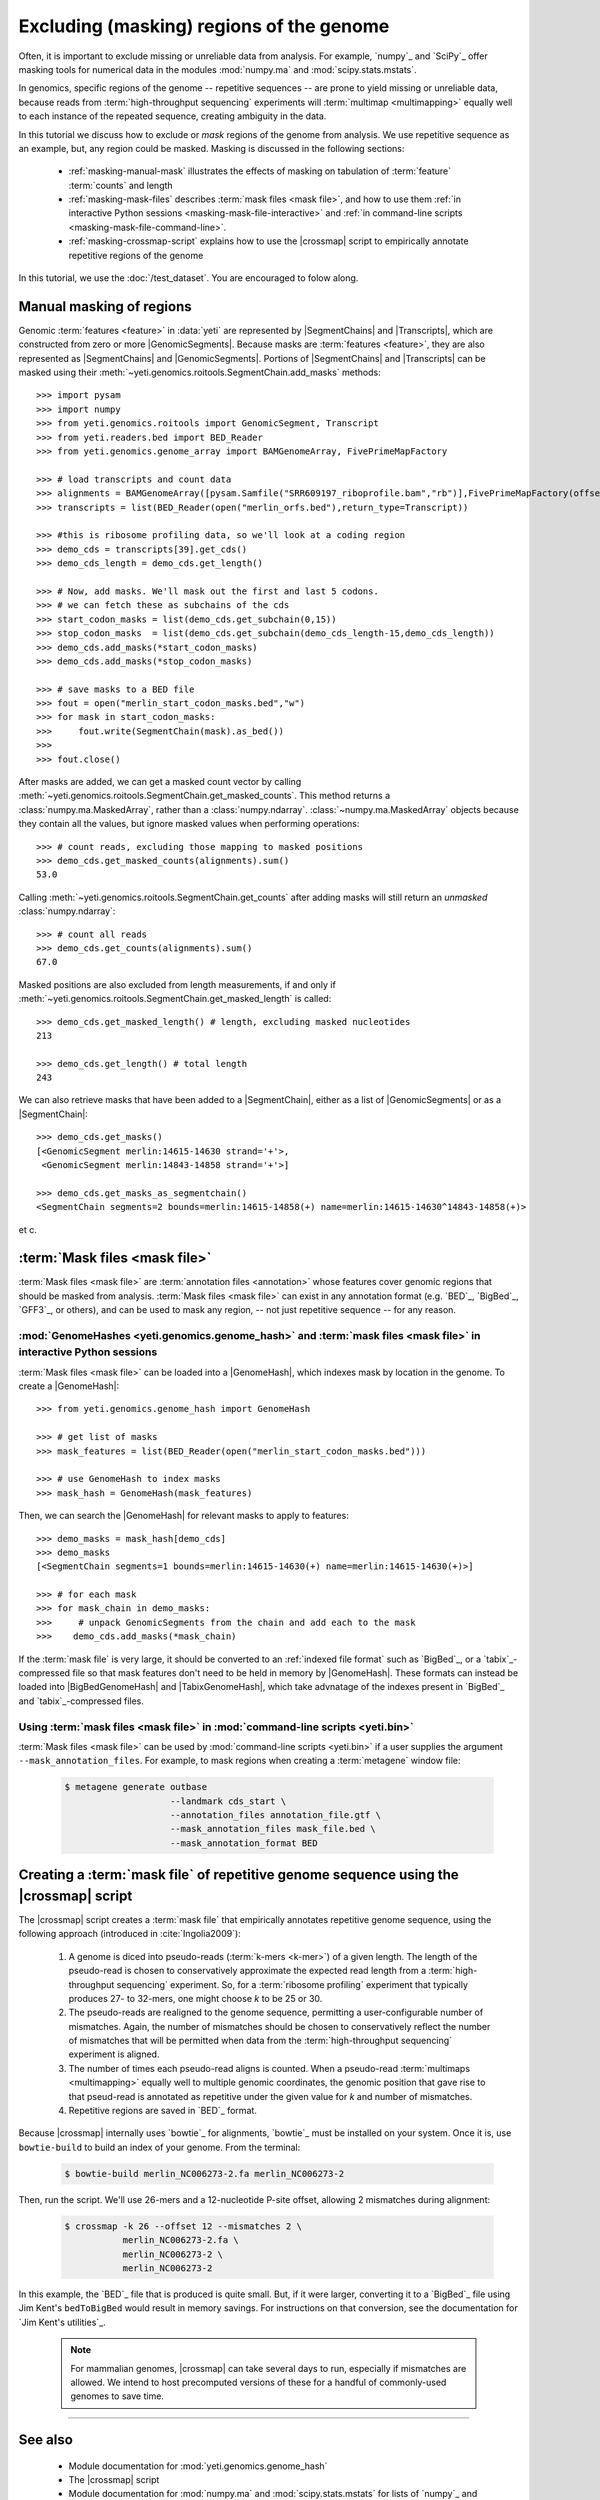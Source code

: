 Excluding (masking) regions of the genome
=========================================

Often, it is important to exclude missing or unreliable data from analysis.
For example, `numpy`_ and `SciPy`_ offer masking tools for numerical data
in the modules :mod:`numpy.ma` and :mod:`scipy.stats.mstats`.

In genomics, specific regions of the genome -- repetitive sequences --
are prone to yield missing or unreliable data, because reads from
:term:`high-throughput sequencing` experiments will :term:`multimap <multimapping>`
equally well to each instance of the repeated sequence, creating
ambiguity in the data.

In this tutorial we discuss how to exclude or *mask* regions of the genome
from analysis. We use repetitive sequence as an example, but, any region
could be masked. Masking is discussed in the following sections:

  - :ref:`masking-manual-mask` illustrates the effects of masking
    on tabulation of :term:`feature` :term:`counts` and length
  
  - :ref:`masking-mask-files` describes :term:`mask files <mask file>`,
    and how to use them
    :ref:`in interactive Python sessions <masking-mask-file-interactive>`
    and
    :ref:`in command-line scripts <masking-mask-file-command-line>`.

  - :ref:`masking-crossmap-script` explains how to use the |crossmap|
    script to empirically annotate repetitive regions of the genome

In this tutorial, we use the :doc:`/test_dataset`. You are
encouraged to folow along.


 .. _masking-manual-mask:

Manual masking of regions
-------------------------

Genomic :term:`features <feature>` in :data:`yeti` are represented by
|SegmentChains| and |Transcripts|, which are constructed from zero or
more |GenomicSegments|.
Because masks are :term:`features <feature>`, they are also represented
as |SegmentChains| and |GenomicSegments|. Portions of |SegmentChains|
and |Transcripts| can be masked using their
:meth:`~yeti.genomics.roitools.SegmentChain.add_masks` methods::

    >>> import pysam
    >>> import numpy
    >>> from yeti.genomics.roitools import GenomicSegment, Transcript
    >>> from yeti.readers.bed import BED_Reader
    >>> from yeti.genomics.genome_array import BAMGenomeArray, FivePrimeMapFactory

    >>> # load transcripts and count data
    >>> alignments = BAMGenomeArray([pysam.Samfile("SRR609197_riboprofile.bam","rb")],FivePrimeMapFactory(offset=14))
    >>> transcripts = list(BED_Reader(open("merlin_orfs.bed"),return_type=Transcript))

    >>> #this is ribosome profiling data, so we'll look at a coding region
    >>> demo_cds = transcripts[39].get_cds()
    >>> demo_cds_length = demo_cds.get_length()

    >>> # Now, add masks. We'll mask out the first and last 5 codons.
    >>> # we can fetch these as subchains of the cds
    >>> start_codon_masks = list(demo_cds.get_subchain(0,15))
    >>> stop_codon_masks  = list(demo_cds.get_subchain(demo_cds_length-15,demo_cds_length))
    >>> demo_cds.add_masks(*start_codon_masks)
    >>> demo_cds.add_masks(*stop_codon_masks)

    >>> # save masks to a BED file
    >>> fout = open("merlin_start_codon_masks.bed","w")
    >>> for mask in start_codon_masks:
    >>>     fout.write(SegmentChain(mask).as_bed())
    >>>
    >>> fout.close()



After masks are added, we can get a masked count vector by calling
:meth:`~yeti.genomics.roitools.SegmentChain.get_masked_counts`. This method
returns a :class:`numpy.ma.MaskedArray`, rather than a :class:`numpy.ndarray`.
:class:`~numpy.ma.MaskedArray` objects because they contain all the values,
but ignore masked values when performing operations::

    >>> # count reads, excluding those mapping to masked positions
    >>> demo_cds.get_masked_counts(alignments).sum()
    53.0

Calling :meth:`~yeti.genomics.roitools.SegmentChain.get_counts` after adding
masks will still return an *unmasked* :class:`numpy.ndarray`::

    >>> # count all reads
    >>> demo_cds.get_counts(alignments).sum()
    67.0

Masked positions are also excluded from length measurements, if and only if
:meth:`~yeti.genomics.roitools.SegmentChain.get_masked_length` is called::

    >>> demo_cds.get_masked_length() # length, excluding masked nucleotides
    213

    >>> demo_cds.get_length() # total length
    243


We can also retrieve masks that have been added to a |SegmentChain|, either
as a list of |GenomicSegments| or as a |SegmentChain|::

    >>> demo_cds.get_masks()
    [<GenomicSegment merlin:14615-14630 strand='+'>,
     <GenomicSegment merlin:14843-14858 strand='+'>]

    >>> demo_cds.get_masks_as_segmentchain()
    <SegmentChain segments=2 bounds=merlin:14615-14858(+) name=merlin:14615-14630^14843-14858(+)>

et c.

 .. _masking-mask-files:

:term:`Mask files <mask file>`
------------------------------
:term:`Mask files <mask file>` are :term:`annotation files <annotation>` whose
features cover genomic regions that should be masked from analysis.
:term:`Mask files <mask file>` can exist in any annotation format
(e.g. `BED`_, `BigBed`_, `GFF3`_, or others), and can be used to mask any region,
-- not just repetitive sequence -- for any reason.


 .. _masking-mask-file-interactive

:mod:`GenomeHashes <yeti.genomics.genome_hash>` and :term:`mask files <mask file>` in interactive Python sessions
.................................................................................................................

:term:`Mask files <mask file>` can be loaded into a |GenomeHash|, which
indexes mask by location in the genome. To create a |GenomeHash|::

    >>> from yeti.genomics.genome_hash import GenomeHash

    >>> # get list of masks
    >>> mask_features = list(BED_Reader(open("merlin_start_codon_masks.bed")))

    >>> # use GenomeHash to index masks
    >>> mask_hash = GenomeHash(mask_features)

Then, we can search the |GenomeHash| for relevant masks to apply to features::

    >>> demo_masks = mask_hash[demo_cds]
    >>> demo_masks
    [<SegmentChain segments=1 bounds=merlin:14615-14630(+) name=merlin:14615-14630(+)>]

    >>> # for each mask
    >>> for mask_chain in demo_masks:
    >>>     # unpack GenomicSegments from the chain and add each to the mask
    >>>    demo_cds.add_masks(*mask_chain)

If the :term:`mask file` is very large, it should be converted to an
:ref:`indexed file format` such as `BigBed`_, or a `tabix`_-compressed file
so that mask features don't need to be held in memory by |GenomeHash|.
These formats can instead be loaded into |BigBedGenomeHash| and
|TabixGenomeHash|, which take advnatage of the indexes present in
`BigBed`_ and `tabix`_-compressed files.


 .. _masking-mask-file-command-line

Using :term:`mask files <mask file>` in :mod:`command-line scripts <yeti.bin>`
..............................................................................

:term:`Mask files <mask file>` can be used by :mod:`command-line scripts <yeti.bin>`
if a user supplies the argument ``--mask_annotation_files``. For example, to 
mask regions when creating a :term:`metagene` window file:

 .. code-block:: shell

    $ metagene generate outbase
                        --landmark cds_start \
                        --annotation_files annotation_file.gtf \
                        --mask_annotation_files mask_file.bed \
                        --mask_annotation_format BED


 .. _masking-crossmap-script:

Creating a :term:`mask file` of repetitive genome sequence using the |crossmap| script
--------------------------------------------------------------------------------------

The |crossmap| script creates a :term:`mask file` that empirically annotates repetitive
genome sequence, using the following approach (introduced in :cite:`Ingolia2009`):

 #. A genome is diced into pseudo-reads (:term:`k-mers <k-mer>`) of a given length.
    The length of the pseudo-read is chosen to conservatively approximate the expected
    read length from a :term:`high-throughput sequencing` experiment. So, for a
    :term:`ribosome profiling` experiment that typically produces 27- to 32-mers,
    one might choose `k` to be 25 or 30.

 #. The pseudo-reads are realigned to the genome sequence, permitting a user-configurable
    number of mismatches. Again, the number of mismatches should be chosen to conservatively
    reflect the number of mismatches that will be permitted when data from the
    :term:`high-throughput sequencing` experiment is aligned.

 #. The number of times each pseudo-read aligns is counted. When a pseudo-read
    :term:`multimaps <multimapping>` equally well to multiple genomic coordinates,
    the genomic position that gave rise to that pseud-read is annotated as
    repetitive under the given value for `k` and number of mismatches.

 #. Repetitive regions are saved in `BED`_ format.


Because |crossmap| internally uses `bowtie`_ for alignments, `bowtie`_
must be installed on your system. Once it is, use ``bowtie-build`` to
build an index of your genome. From the terminal:

 .. code-block:: shell

    $ bowtie-build merlin_NC006273-2.fa merlin_NC006273-2

    
Then, run the script. We'll use 26-mers and a 12-nucleotide P-site offset,
allowing 2 mismatches during alignment:

 .. code-block:: shell

    $ crossmap -k 26 --offset 12 --mismatches 2 \
               merlin_NC006273-2.fa \
               merlin_NC006273-2 \
               merlin_NC006273-2


In this example, the `BED`_ file that is produced is quite small.
But, if it were larger, converting it to a `BigBed`_ file using Jim
Kent's ``bedToBigBed`` would
result in memory savings. For instructions on that conversion, see
the documentation for `Jim Kent's utilities`_.

 .. note::

    For mammalian genomes, |crossmap| can take several days to run,
    especially if mismatches are allowed. We intend to host precomputed
    versions of these for a handful of commonly-used genomes to save
    time.


-------------------------------------------------------------------------------

See also
--------

 - Module documentation for :mod:`yeti.genomics.genome_hash`
 - The |crossmap| script
 - Module documentation for :mod:`numpy.ma` and :mod:`scipy.stats.mstats`
   for lists of `numpy`_ and `SciPy`_ functions that operate on 
   :class:`~numpy.ma.MaskedArray` objects
 - `Jim Kent's utilities`_ for `BigBed`_ conversion.
   
